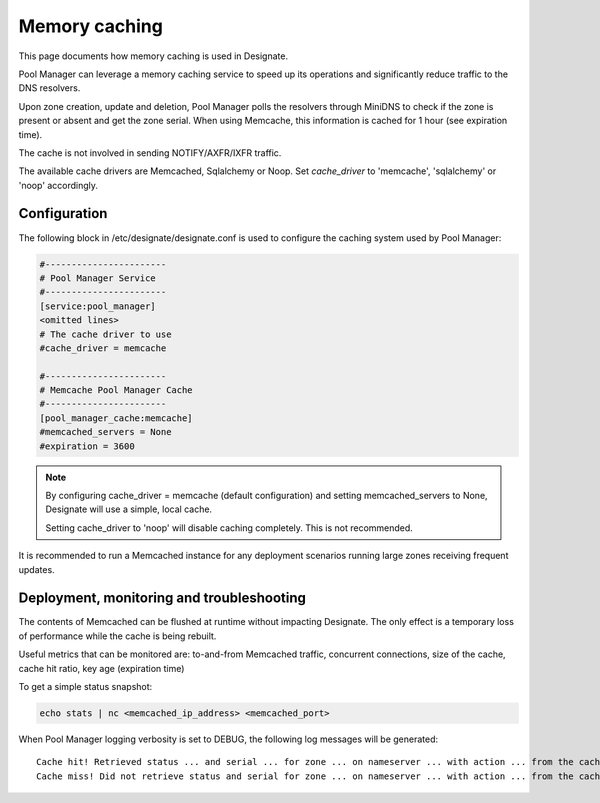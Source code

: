 
.. _memory-caching-details:

==============
Memory caching
==============

This page documents how memory caching is used in Designate.

Pool Manager can leverage a memory caching service to speed up its operations and significantly reduce traffic to the DNS resolvers.

Upon zone creation, update and deletion, Pool Manager polls the resolvers through MiniDNS to check if the zone is present or absent and get the zone serial.
When using Memcache, this information is cached for 1 hour (see expiration time).

The cache is not involved in sending NOTIFY/AXFR/IXFR traffic.

The available cache drivers are Memcached, Sqlalchemy or Noop. Set `cache_driver` to 'memcache', 'sqlalchemy' or 'noop' accordingly.

Configuration
=============

The following block in /etc/designate/designate.conf is used to configure the caching system used by Pool Manager:

.. code-block:: ini

    #-----------------------
    # Pool Manager Service
    #-----------------------
    [service:pool_manager]
    <omitted lines>
    # The cache driver to use
    #cache_driver = memcache

    #-----------------------
    # Memcache Pool Manager Cache
    #-----------------------
    [pool_manager_cache:memcache]
    #memcached_servers = None
    #expiration = 3600

.. note:: By configuring cache_driver = memcache (default configuration) and setting memcached_servers to None, Designate will use a simple, local cache.

   Setting cache_driver to 'noop' will disable caching completely. This is not recommended.

It is recommended to run a Memcached instance for any deployment scenarios running large zones receiving frequent updates.

Deployment, monitoring and troubleshooting
==========================================

The contents of Memcached can be flushed at runtime without impacting Designate. The only effect is a temporary loss of performance while the cache is being rebuilt.

Useful metrics that can be monitored are: to-and-from Memcached traffic, concurrent connections, size of the cache, cache hit ratio, key age (expiration time)

To get a simple status snapshot:

.. code-block:: console

    echo stats | nc <memcached_ip_address> <memcached_port>

When Pool Manager logging verbosity is set to DEBUG, the following log messages will be generated::

    Cache hit! Retrieved status ... and serial ... for zone ... on nameserver ... with action ... from the cache.
    Cache miss! Did not retrieve status and serial for zone ... on nameserver ... with action ... from the cache. Getting it from the server.

